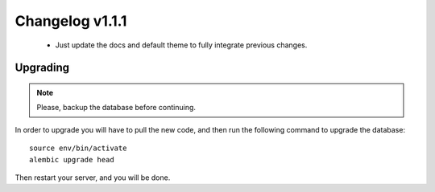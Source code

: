 ================
Changelog v1.1.1
================

 * Just update the docs and default theme to fully integrate previous changes.

Upgrading
=========

.. note::
    Please, backup the database before continuing.

In order to upgrade you will have to pull the new code, and then run the
following command to upgrade the database::

  source env/bin/activate
  alembic upgrade head

Then restart your server, and you will be done.
